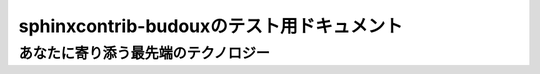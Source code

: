 ==========================================
sphinxcontrib-budouxのテスト用ドキュメント
==========================================

あなたに寄り添う最先端のテクノロジー
====================================
